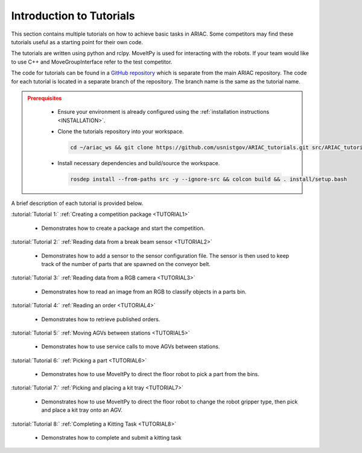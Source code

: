 .. _TUTORIALS:

=========================
Introduction to Tutorials
=========================

This section contains multiple tutorials on how to achieve basic tasks in ARIAC. Some competitors may find these tutorials useful as a starting point for their own code.

The tutorials are written using python and rclpy. MoveItPy is used for interacting with the robots. If your team would like to use C++ and MoveGroupInterface refer to the test competitor. 

The code for tutorials can be found in a `GitHub repository <https://github.com/usnistgov/ARIAC_tutorials>`_ which is separate from the main ARIAC repository. The code for each tutorial is located in a separate branch of the repository. The branch name is the same as the tutorial name.

.. admonition:: Prerequisites
  :class: attention

    * Ensure your environment is already configured using the :ref:`installation instructions <INSTALLATION>`.

    * Clone the tutorials repository into your workspace.

      .. code-block:: sh

        cd ~/ariac_ws && git clone https://github.com/usnistgov/ARIAC_tutorials.git src/ARIAC_tutorials -b tutorial1

    * Install necessary dependencies and build/source the workspace.

      .. code-block:: sh

        rosdep install --from-paths src -y --ignore-src && colcon build && . install/setup.bash


A brief description of each tutorial is provided below.

:tutorial:`Tutorial 1:` :ref:`Creating a competition package <TUTORIAL1>`
    
  - Demonstrates how to create a package and start the competition.

:tutorial:`Tutorial 2:` :ref:`Reading data from a break beam sensor <TUTORIAL2>`
    
  - Demonstrates how to add a sensor to the sensor configuration file. The sensor is then used to keep track of the number of parts that are spawned on the conveyor belt.

:tutorial:`Tutorial 3:` :ref:`Reading data from a RGB camera <TUTORIAL3>`

  - Demonstrates how to read an image from an RGB to classify objects in a parts bin.

:tutorial:`Tutorial 4:` :ref:`Reading an order <TUTORIAL4>`

  - Demonstrates how to retrieve published orders.

:tutorial:`Tutorial 5:` :ref:`Moving AGVs between stations <TUTORIAL5>`

  - Demonstrates how to use service calls to move AGVs between stations.

:tutorial:`Tutorial 6:` :ref:`Picking a part <TUTORIAL6>`

  - Demonstrates how to use MoveItPy to direct the floor robot to pick a part from the bins.

:tutorial:`Tutorial 7:` :ref:`Picking and placing a kit tray <TUTORIAL7>`

  - Demonstrates how to use MoveItPy to direct the floor robot to change the robot gripper type, then pick and place a kit tray onto an AGV. 

:tutorial:`Tutorial 8:` :ref:`Completing a Kitting Task <TUTORIAL8>`

  - Demonstrates how to complete and submit a kitting task